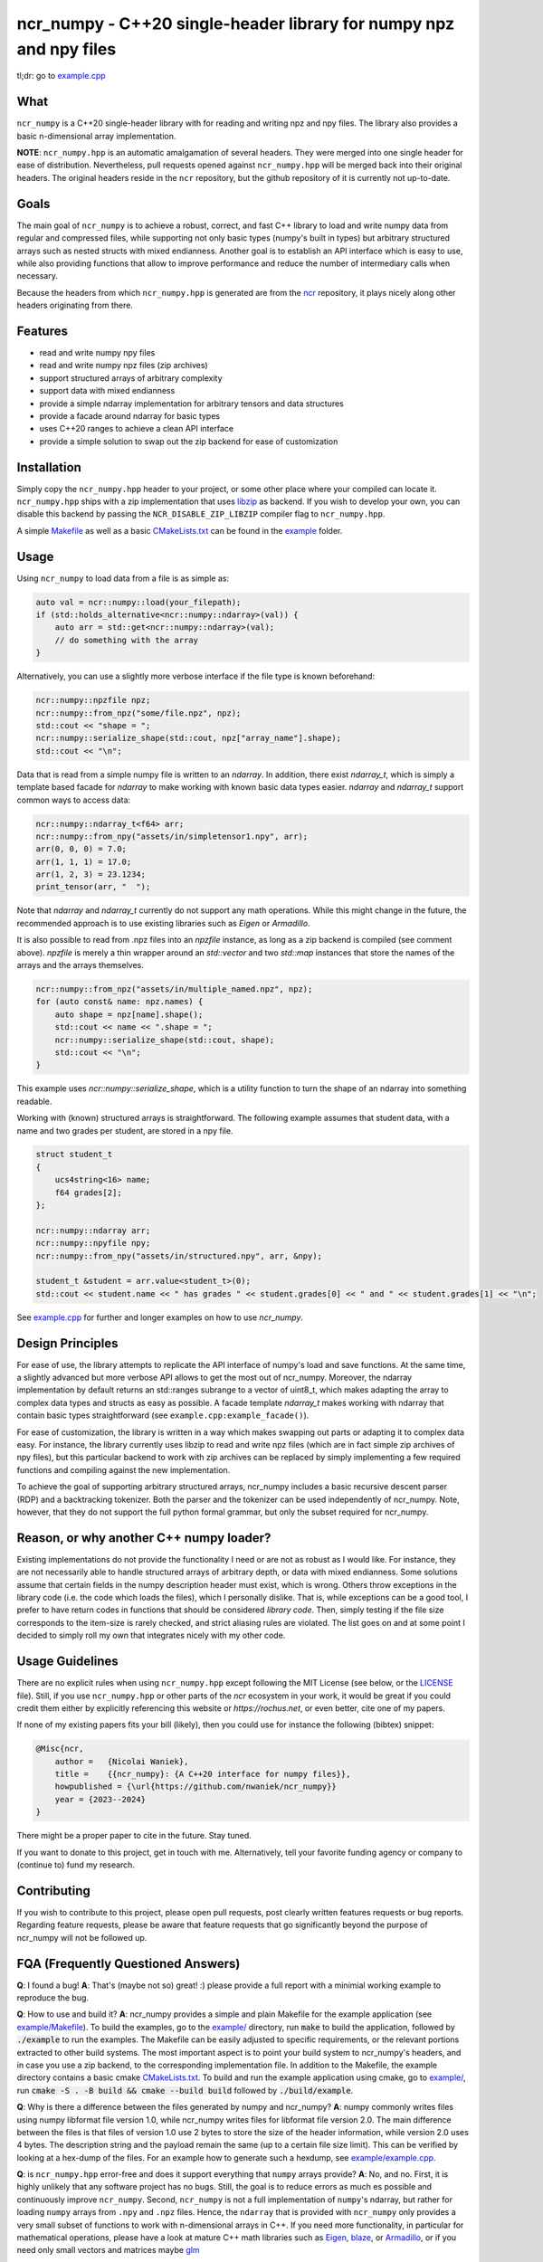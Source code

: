 ncr_numpy - C++20 single-header library for numpy npz and npy files
===================================================================

tl;dr: go to `example.cpp <example/example.cpp>`_


What
----

``ncr_numpy`` is a C++20 single-header library with for reading and writing npz and
npy files. The library also provides a basic n-dimensional array implementation.

**NOTE**: ``ncr_numpy.hpp`` is an automatic amalgamation of several headers.
They were merged into one single header for ease of distribution. Nevertheless,
pull requests opened against ``ncr_numpy.hpp`` will be merged back into their
original headers. The original headers reside in the ``ncr`` repository, but the
github repository of it is currently not up-to-date.


Goals
-----

The main goal of ``ncr_numpy`` is to achieve a robust, correct, and fast C++ library
to load and write numpy data from regular and compressed files, while supporting
not only basic types (numpy's built in types) but arbitrary structured arrays
such as nested structs with mixed endianness. Another goal is to establish an
API interface which is easy to use, while also providing functions that allow to
improve performance and reduce the number of intermediary calls when necessary.

Because the headers from which ``ncr_numpy.hpp`` is generated are from the
`ncr <http://github.com/nwaniek/ncr>`_ repository, it plays nicely along other
headers originating from there.


Features
--------

* read and write numpy npy files
* read and write numpy npz files (zip archives)
* support structured arrays of arbitrary complexity
* support data with mixed endianness
* provide a simple ndarray implementation for arbitrary tensors and data
  structures
* provide a facade around ndarray for basic types
* uses C++20 ranges to achieve a clean API interface
* provide a simple solution to swap out the zip backend for ease of
  customization


Installation
------------

Simply copy the ``ncr_numpy.hpp`` header to your project, or some other place
where your compiled can locate it. ``ncr_numpy.hpp`` ships with a zip
implementation that uses `libzip <libzip>`_ as backend. If you wish to develop
your own, you can disable this backend by passing the ``NCR_DISABLE_ZIP_LIBZIP``
compiler flag to ``ncr_numpy.hpp``.

A simple `Makefile <example/Makefile>`_ as well as a basic `CMakeLists.txt
<example/CMakeLists.txt>`_ can be found in the `example <example>`_ folder.


Usage
-----

Using ``ncr_numpy`` to load data from a file is as simple as:

.. code-block:: c++

    auto val = ncr::numpy::load(your_filepath);
    if (std::holds_alternative<ncr::numpy::ndarray>(val)) {
        auto arr = std::get<ncr::numpy::ndarray>(val);
        // do something with the array
    }

Alternatively, you can use a slightly more verbose interface if the file type is
known beforehand:

.. code-block:: c++

    ncr::numpy::npzfile npz;
    ncr::numpy::from_npz("some/file.npz", npz);
    std::cout << "shape = ";
    ncr::numpy::serialize_shape(std::cout, npz["array_name"].shape);
    std::cout << "\n";

Data that is read from a simple numpy file is written to an `ndarray`.
In addition, there exist `ndarray_t`, which is simply a template based facade
for `ndarray` to make working with known basic data types easier.
`ndarray` and `ndarray_t` support common ways to access data:

.. code-block:: c++

    ncr::numpy::ndarray_t<f64> arr;
    ncr::numpy::from_npy("assets/in/simpletensor1.npy", arr);
    arr(0, 0, 0) = 7.0;
    arr(1, 1, 1) = 17.0;
    arr(1, 2, 3) = 23.1234;
    print_tensor(arr, "  ");

Note that `ndarray` and `ndarray_t` currently do not support any math
operations. While this might change in the future, the recommended approach is
to use existing libraries such as `Eigen` or `Armadillo`.

It is also possible to read from .npz files into an `npzfile` instance, as long
as a zip backend is compiled (see comment above). `npzfile` is merely a thin
wrapper around an `std::vector` and two `std::map` instances that store the
names of the arrays and the arrays themselves.

.. code-block:: c++

    ncr::numpy::from_npz("assets/in/multiple_named.npz", npz);
    for (auto const& name: npz.names) {
        auto shape = npz[name].shape();
        std::cout << name << ".shape = ";
        ncr::numpy::serialize_shape(std::cout, shape);
        std::cout << "\n";
    }

This example uses `ncr::numpy::serialize_shape`, which is a utility function to
turn the shape of an ndarray into something readable.

Working with (known) structured arrays is straightforward. The following example
assumes that student data, with a name and two grades per student, are stored in
a npy file.

.. code-block:: c++

    struct student_t
    {
        ucs4string<16> name;
        f64 grades[2];
    };

    ncr::numpy::ndarray arr;
    ncr::numpy::npyfile npy;
    ncr::numpy::from_npy("assets/in/structured.npy", arr, &npy);

    student_t &student = arr.value<student_t>(0);
    std::cout << student.name << " has grades " << student.grades[0] << " and " << student.grades[1] << "\n";


See `example.cpp <example/example.cpp>`_ for further and longer examples on how
to use `ncr_numpy`.


Design Principles
-----------------
For ease of use, the library attempts to replicate the API interface of numpy's
load and save functions. At the same time, a slightly advanced but more verbose
API allows to get the most out of ncr_numpy. Moreover, the ndarray
implementation by default returns an std::ranges subrange to a vector of
uint8_t, which makes adapting the array to complex data types and structs as
easy as possible. A facade template `ndarray_t` makes working with ndarray that
contain basic types straightforward (see ``example.cpp:example_facade()``).

For ease of customization, the library is written in a way which makes swapping
out parts or adapting it to complex data easy. For instance, the library
currently uses libzip to read and write npz files (which are in fact simple zip
archives of npy files), but this particular backend to work with zip archives
can be replaced by simply implementing a few required functions and compiling
against the new implementation.

To achieve the goal of supporting arbitrary structured arrays, ncr_numpy
includes a basic recursive descent parser (RDP) and a backtracking tokenizer.
Both the parser and the tokenizer can be used independently of ncr_numpy. Note,
however, that they do not support the full python formal grammar, but only the
subset required for ncr_numpy.


Reason, or why another C++ numpy loader?
----------------------------------------
Existing implementations do not provide the functionality I need or are not as
robust as I would like. For instance, they are not necessarily able to handle
structured arrays of arbitrary depth, or data with mixed endianness. Some
solutions assume that certain fields in the numpy description header must exist,
which is wrong. Others throw exceptions in the library code (i.e.  the code
which loads the files), which I personally dislike. That is, while exceptions
can be a good tool, I prefer to have return codes in functions that should be
considered *library code*. Then, simply testing if the file size corresponds to
the item-size is rarely checked, and strict aliasing rules are violated.  The
list goes on and at some point I decided to simply roll my own that integrates
nicely with my other code.


Usage Guidelines
----------------
There are no explicit rules when using ``ncr_numpy.hpp`` except following the
MIT License (see below, or the `LICENSE <LICENSE>`_ file). Still, if you use
``ncr_numpy.hpp`` or other parts of the `ncr` ecosystem in your work, it would
be great if you could credit them either by explicitly referencing this website
or `https://rochus.net`, or even better, cite one of my papers.

If none of my existing papers fits your bill (likely), then you could use for
instance the following (bibtex) snippet:

.. code::

    @Misc{ncr,
        author =   {Nicolai Waniek},
        title =    {{ncr_numpy}: {A C++20 interface for numpy files}},
        howpublished = {\url{https://github.com/nwaniek/ncr_numpy}}
        year = {2023--2024}
    }

There might be a proper paper to cite in the future. Stay tuned.

If you want to donate to this project, get in touch with me. Alternatively, tell
your favorite funding agency or company to (continue to) fund my research.


Contributing
------------
If you wish to contribute to this project, please open pull requests, post
clearly written features requests or bug reports. Regarding feature requests,
please be aware that feature requests that go significantly beyond the purpose
of ncr_numpy will not be followed up.


FQA (Frequently Questioned Answers)
-----------------------------------
**Q**: I found a bug!
**A**: That's (maybe not so) great! :) please provide a full report with a
minimial working example to reproduce the bug.

**Q**: How to use and build it?
**A**: ncr_numpy provides a simple and plain Makefile for the example
application (see `example/Makefile <example/Makefile>`_). To build the
examples, go to the `example/ <example/>`_ directory, run :code:`make` to
build the application, followed by :code:`./example` to run the examples.
The Makefile can be easily adjusted to specific requirements, or the relevant
portions extracted to other build systems. The most important aspect is to point
your build system to ncr_numpy's headers, and in case you use a zip backend, to
the corresponding implementation file.
In addition to the Makefile, the example directory contains a basic cmake
`CMakeLists.txt <example/CMakeLists.txt>`_.  To build and run the example
application using cmake, go to `example/ <example/>`_, run :code:`cmake -S
. -B build && cmake --build build` followed by :code:`./build/example`.

**Q**: Why is there a difference between the files generated by numpy and ncr_numpy?
**A**: numpy commonly writes files using numpy libformat file version 1.0, while
ncr_numpy writes files for libformat file version 2.0. The main difference
between the files is that files of version 1.0 use 2 bytes to store the size of
the header information, while version 2.0 uses 4 bytes. The description string
and the payload remain the same (up to a certain file size limit). This can be
verified by looking at a hex-dump of the files. For an example how to generate
such a hexdump, see `example/example.cpp <example/example.cpp>`_.

**Q**: is ``ncr_numpy.hpp`` error-free and does it support everything that
``numpy`` arrays provide?
**A**: No, and no. First, it is highly unlikely that any software project has no
bugs. Still, the goal is to reduce errors as much es possible and continuously
improve ``ncr_numpy``. Second, ``ncr_numpy`` is not a full implementation of
``numpy``'s ndarray, but rather for loading ``numpy`` arrays from ``.npy`` and
``.npz`` files. Hence, the ``ndarray`` that is provided with ``ncr_numpy`` only
provides a very small subset of functions to work with n-dimensional arrays in
C++. If you need more functionality, in particular for mathematical operations,
please have a look at mature C++ math libraries such as
`Eigen <https://eigen.tuxfamily.org>`_,
`blaze <https://github.com/dendisuhubdy/blaze>`_, or
`Armadillo <https://arma.sourceforge.net>`_, or if you need only small vectors
and matrices maybe
`glm <https://github.com/g-truc/glm>`_

**Q**: Why single-header and not multiple headers?
**A**: The main reason is ease-of-distribution. It's straightforward to copy
``ncr_numpy.hpp`` to a project and use it, instead of having to copy some
folders, then figure out which files to include from there, etc. Not a big, but
non-negligible difference. **Note** that ``ncr_numpy.hpp`` is, however,
generated from a set of smaller headers. You can still see most of the
original header structure within ``ncr_numpy.hpp``. The reason for this is that
``ncr_numpy`` is an outgrowth of a larger code repository that I use for
research. This bigger repository covers more areas, such as numerical
integrators, spiking neural networks, autodiff, distributed algorithms,
automata, etc, none of which are required for working with numpy files.
``ncr_numpy.hpp`` contains only what is needed to work with numpy files to avoid
pulling in unwanted or irrelevant code. Generation of ``ncr_numpy.hpp`` is fully
automated within that other repository, called ``ncr``, and which you can also
find on github (but it's version there is currently outdated).


Related (ncr) projects
----------------------

* `ncr <http://github.com/nwaniek/ncr>`_ -- the Neural and Natural Computation
  Repository. ``ncr`` contains C++20 headers for all kind of purposes, originally
  with a focus on neural computation and (numerical) simulation of natural
  processes and dynamics. The github repository is currently out-of-date. Get in
  touch with me if you have more questions about it.


License Information
-------------------

MIT License. See `LICENSE <LICENSE>`_ for more details.


Authors
-------

Nicolai Waniek
